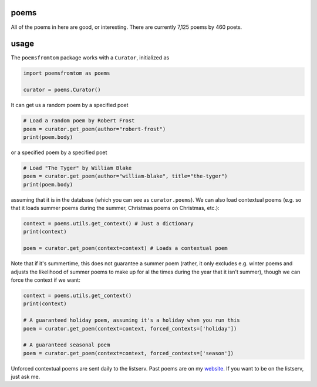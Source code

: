poems
-----

All of the poems in here are good, or interesting. There are currently 7,125 poems by 460 poets.


usage
-----

The ``poemsfromtom`` package works with a ``Curator``, initialized as 

.. code-block:: python

    import poemsfromtom as poems
    
    curator = poems.Curator()
    
It can get us a random poem by a specified poet

.. code-block:: python
    
    # Load a random poem by Robert Frost
    poem = curator.get_poem(author="robert-frost")
    print(poem.body)
    
or a specified poem by a specified poet

.. code-block:: python
    
    # Load "The Tyger" by William Blake
    poem = curator.get_poem(author="william-blake", title="the-tyger") 
    print(poem.body)

assuming that it is in the database (which you can see as ``curator.poems``). We can also load contextual poems (e.g. so that it loads summer poems during the summer, Christmas poems on Christmas, etc.):

.. code-block:: python
    
    context = poems.utils.get_context() # Just a dictionary
    print(context)
    
    poem = curator.get_poem(context=context) # Loads a contextual poem

Note that if it's summertime, this does not guarantee a summer poem (rather, it only excludes e.g. winter poems and adjusts the likelihood of summer poems to make up for al the times during the year that it isn't summer), though we can force the context if we want:

.. code-block:: python
    
    context = poems.utils.get_context()
    print(context)
    
    # A guaranteed holiday poem, assuming it's a holiday when you run this
    poem = curator.get_poem(context=context, forced_contexts=['holiday']) 

    # A guaranteed seasonal poem
    poem = curator.get_poem(context=context, forced_contexts=['season']) 
    
Unforced contextual poems are sent daily to the listserv. Past poems are on my `website <https://thomaswmorris.com/poems>`_. If you want to be on the listserv, just ask me.